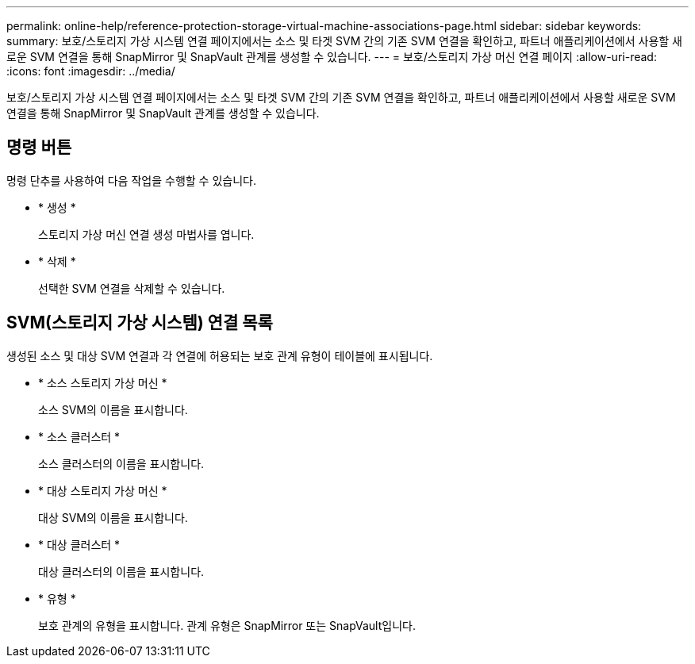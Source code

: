 ---
permalink: online-help/reference-protection-storage-virtual-machine-associations-page.html 
sidebar: sidebar 
keywords:  
summary: 보호/스토리지 가상 시스템 연결 페이지에서는 소스 및 타겟 SVM 간의 기존 SVM 연결을 확인하고, 파트너 애플리케이션에서 사용할 새로운 SVM 연결을 통해 SnapMirror 및 SnapVault 관계를 생성할 수 있습니다. 
---
= 보호/스토리지 가상 머신 연결 페이지
:allow-uri-read: 
:icons: font
:imagesdir: ../media/


[role="lead"]
보호/스토리지 가상 시스템 연결 페이지에서는 소스 및 타겟 SVM 간의 기존 SVM 연결을 확인하고, 파트너 애플리케이션에서 사용할 새로운 SVM 연결을 통해 SnapMirror 및 SnapVault 관계를 생성할 수 있습니다.



== 명령 버튼

명령 단추를 사용하여 다음 작업을 수행할 수 있습니다.

* * 생성 *
+
스토리지 가상 머신 연결 생성 마법사를 엽니다.

* * 삭제 *
+
선택한 SVM 연결을 삭제할 수 있습니다.





== SVM(스토리지 가상 시스템) 연결 목록

생성된 소스 및 대상 SVM 연결과 각 연결에 허용되는 보호 관계 유형이 테이블에 표시됩니다.

* * 소스 스토리지 가상 머신 *
+
소스 SVM의 이름을 표시합니다.

* * 소스 클러스터 *
+
소스 클러스터의 이름을 표시합니다.

* * 대상 스토리지 가상 머신 *
+
대상 SVM의 이름을 표시합니다.

* * 대상 클러스터 *
+
대상 클러스터의 이름을 표시합니다.

* * 유형 *
+
보호 관계의 유형을 표시합니다. 관계 유형은 SnapMirror 또는 SnapVault입니다.


